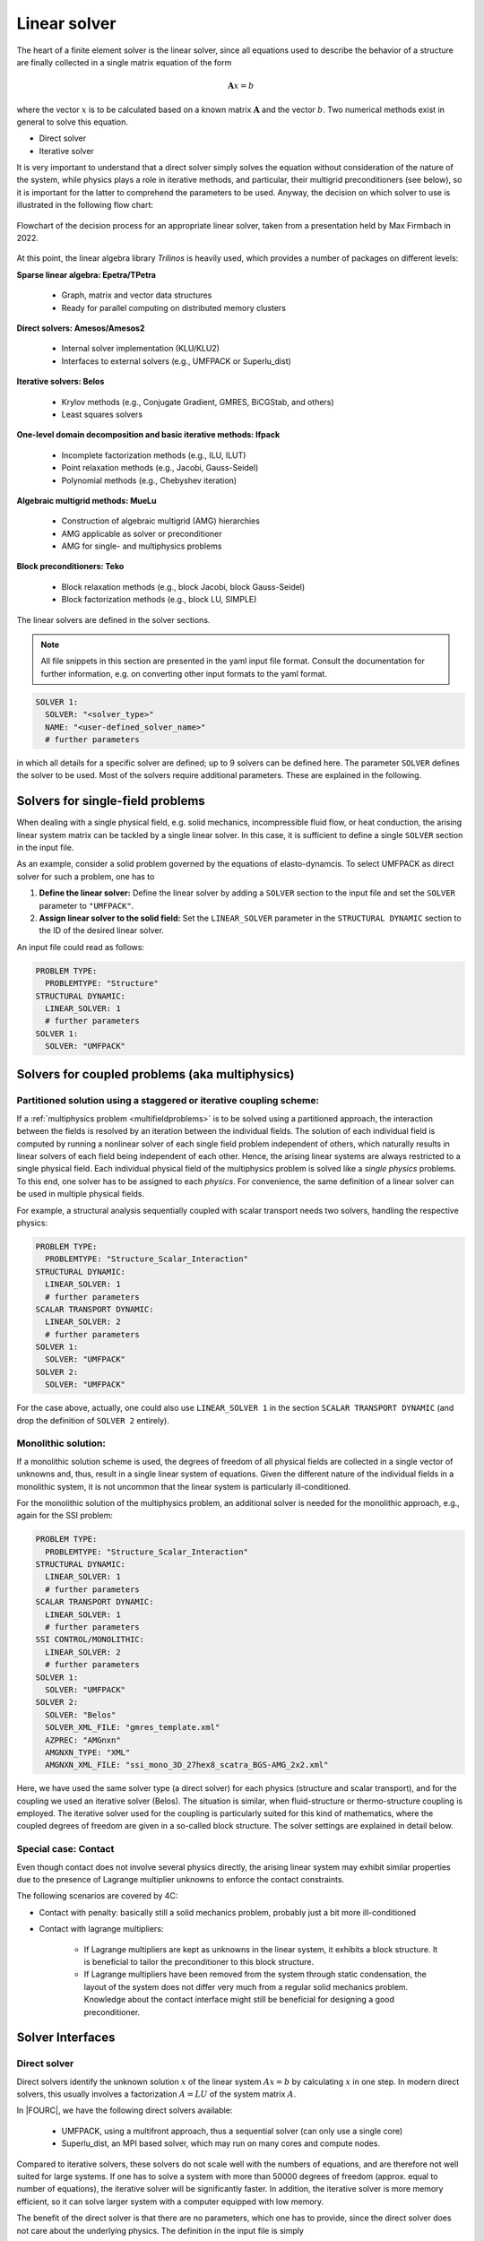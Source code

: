 Linear solver
================


The heart of a finite element solver is the linear solver,
since all equations used to describe the behavior of a structure are finally collected in a single matrix equation of the form

.. math::

    \mathbf{A} x =  b

where the vector :math:`x` is to be calculated based on a known matrix :math:`\mathbf{A}` and the vector :math:`b`.
Two numerical methods exist in general to solve this equation.

* Direct solver
* Iterative solver

It is very important to understand that a direct solver simply solves the equation without consideration of the nature of the system,
while physics plays a role in iterative methods, and particular, their multigrid preconditioners (see below),
so it is important for the latter to comprehend the parameters to be used.
Anyway, the decision on which solver to use is illustrated in the following flow chart:

.. figure:: figures/LinearSolvers_flowchart.png
   :width: 400px
   :align: center

   Flowchart of the decision process for an appropriate linear solver, taken from a presentation held by Max Firmbach in 2022.

At this point, the linear algebra library *Trilinos* is heavily used, which provides a number of packages on different levels:

**Sparse linear algebra: Epetra/TPetra**

  - Graph, matrix and vector data structures
  - Ready for parallel computing on distributed memory clusters

**Direct solvers: Amesos/Amesos2**

  - Internal solver implementation (KLU/KLU2)
  - Interfaces to external solvers (e.g., UMFPACK or Superlu_dist)

**Iterative solvers: Belos**

  - Krylov methods (e.g., Conjugate Gradient, GMRES, BiCGStab, and others)
  - Least squares solvers

**One-level domain decomposition and basic iterative methods: Ifpack**

  - Incomplete factorization methods (e.g., ILU, ILUT)
  - Point relaxation methods (e.g., Jacobi, Gauss-Seidel)
  - Polynomial methods (e.g., Chebyshev iteration)

**Algebraic multigrid methods: MueLu**

  - Construction of algebraic multigrid (AMG) hierarchies
  - AMG applicable as solver or preconditioner
  - AMG for single- and multiphysics problems

**Block preconditioners: Teko**

  - Block relaxation methods (e.g., block Jacobi, block Gauss-Seidel)
  - Block factorization methods (e.g., block LU, SIMPLE)

The linear solvers are defined in the solver sections.

.. note::
  All file snippets in this section are presented in the yaml input file format.
  Consult the documentation for further information, e.g. on converting other input formats to the yaml format.

.. code-block:: yaml

    SOLVER 1:
      SOLVER: "<solver_type>"
      NAME: "<user-defined_solver_name>"
      # further parameters

in which all details for a specific solver are defined; up to 9 solvers can be defined here.
The parameter ``SOLVER`` defines the solver to be used.
Most of the solvers require additional parameters. These are explained in the following.

Solvers for single-field problems
---------------------------------

When dealing with a single physical field, e.g. solid mechanics, incompressible fluid flow, or heat conduction,
the arising linear system matrix can be tackled by a single linear solver.
In this case, it is sufficient to define a single ``SOLVER`` section in the input file.

As an example, consider a solid problem governed by the equations of elasto-dynamcis.
To select UMFPACK as direct solver for such a problem,
one has to

1. **Define the linear solver:** Define the linear solver by adding a ``SOLVER`` section to the input file and set the ``SOLVER`` parameter to ``"UMFPACK"``.
2. **Assign linear solver to the solid field:** Set the ``LINEAR_SOLVER`` parameter in the ``STRUCTURAL DYNAMIC`` section to the ID of the desired linear solver.

An input file could read as follows:

.. code-block:: yaml

    PROBLEM TYPE:
      PROBLEMTYPE: "Structure"
    STRUCTURAL DYNAMIC:
      LINEAR_SOLVER: 1
      # further parameters
    SOLVER 1:
      SOLVER: "UMFPACK"

Solvers for coupled problems (aka multiphysics)
-------------------------------------------------

Partitioned solution using a staggered or iterative coupling scheme:
^^^^^^^^^^^^^^^^^^^^^^^^^^^^^^^^^^^^^^^^^^^^^^^^^^^^^^^^^^^^^^^^^^^^

If a :ref:`multiphysics problem <multifieldproblems>` is to be solved using a partitioned approach,
the interaction between the fields is resolved by an iteration between the individual fields.
The solution of each individual field is computed by running a nonlinear solver of each single field problem independent of others,
which naturally results in linear solvers of each field being independent of each other.
Hence, the arising linear systems are always restricted to a single physical field.
Each individual physical field of the multiphysics problem is solved like a *single physics* problems.
To this end, one solver has to be assigned to each *physics*.
For convenience, the same definition of a linear solver can be used in multiple physical fields.

For example, a structural analysis sequentially coupled with scalar transport needs two solvers, handling the respective physics:

.. code-block:: yaml

    PROBLEM TYPE:
      PROBLEMTYPE: "Structure_Scalar_Interaction"
    STRUCTURAL DYNAMIC:
      LINEAR_SOLVER: 1
      # further parameters
    SCALAR TRANSPORT DYNAMIC:
      LINEAR_SOLVER: 2
      # further parameters
    SOLVER 1:
      SOLVER: "UMFPACK"
    SOLVER 2:
      SOLVER: "UMFPACK"

For the case above, actually, one could also use ``LINEAR_SOLVER 1`` in the section ``SCALAR TRANSPORT DYNAMIC`` (and drop the definition of ``SOLVER 2`` entirely).


Monolithic solution:
^^^^^^^^^^^^^^^^^^^^^

If a monolithic solution scheme is used,
the degrees of freedom of all physical fields are collected in a single vector of unknowns
and, thus, result in a single linear system of equations.
Given the different nature of the individual fields in a monolithic system,
it is not uncommon that the linear system is particularly ill-conditioned.

For the monolithic solution of the multiphysics problem, an additional solver is needed for the monolithic approach,
e.g., again for the SSI problem:

.. code-block:: yaml

    PROBLEM TYPE:
      PROBLEMTYPE: "Structure_Scalar_Interaction"
    STRUCTURAL DYNAMIC:
      LINEAR_SOLVER: 1
      # further parameters
    SCALAR TRANSPORT DYNAMIC:
      LINEAR_SOLVER: 1
      # further parameters
    SSI CONTROL/MONOLITHIC:
      LINEAR_SOLVER: 2
      # further parameters
    SOLVER 1:
      SOLVER: "UMFPACK"
    SOLVER 2:
      SOLVER: "Belos"
      SOLVER_XML_FILE: "gmres_template.xml"
      AZPREC: "AMGnxn"
      AMGNXN_TYPE: "XML"
      AMGNXN_XML_FILE: "ssi_mono_3D_27hex8_scatra_BGS-AMG_2x2.xml"

Here, we have used the same solver type (a direct solver) for each physics (structure and scalar transport), and for the coupling we used an iterative solver (Belos).
The situation is similar, when fluid-structure or thermo-structure coupling is employed.
The iterative solver used for the coupling is particularly suited for this kind of mathematics, where the coupled degrees of freedom are given in a so-called block structure.
The solver settings are explained in detail below.

Special case: Contact
^^^^^^^^^^^^^^^^^^^^^^^

Even though contact does not involve several physics directly,
the arising linear system may exhibit similar properties due to the presence of Lagrange multiplier unknowns to enforce the contact constraints.

The following scenarios are covered by 4C:

- Contact with penalty: basically still a solid mechanics problem, probably just a bit more ill-conditioned
- Contact with lagrange multipliers:

   - If Lagrange multipliers are kept as unknowns in the linear system, it exhibits a block structure. It is beneficial to tailor the preconditioner to this block structure.
   - If Lagrange multipliers have been removed from the system through static condensation, the layout of the system does not differ very much from a regular solid mechanics problem. Knowledge about the contact interface might still be beneficial for designing a good preconditioner.


Solver Interfaces
-------------------

Direct solver
^^^^^^^^^^^^^^

Direct solvers identify the unknown solution :math:`x` of the linear system :math:`Ax=b` by calculating :math:`x` in one step. In modern direct solvers, this usually involves a factorization :math:`A=LU` of the system matrix :math:`A`.

In |FOURC|, we have the following direct solvers available:

   * UMFPACK, using a multifront approach, thus a sequential solver (can only use a single core)
   * Superlu_dist, an MPI based solver, which may run on many cores and compute nodes.

Compared to iterative solvers, these solvers do not scale well with the numbers of equations,
and are therefore not well suited for large systems.
If one has to solve a system with more than 50000 degrees of freedom (approx. equal to number of equations),
the iterative solver will be significantly faster.
In addition, the iterative solver is more memory efficient, so it can solve larger system with a computer equipped with low memory.

The benefit of the direct solver is that there are no parameters, which one has to provide,
since the direct solver does not care about the underlying physics. The definition in the input file is simply

.. code-block:: yaml

    SOLVER 1:
      SOLVER: "UMFPACK"

or

.. code-block:: yaml

    SOLVER 1:
      SOLVER: "Superlu"

Iterative solver
^^^^^^^^^^^^^^^^^^

The iterative solver can be used for any size of equation systems, but is the more efficient the larger the problem is.
If a good parameter set for the solver is chosen, it scales linearly with the size of the system,
either with respect to time or to the number of cores on which the system is solved.

The main drawback is that one has to provide a number of parameters, which are crucial for a fast and correct solution.

Contrary to the direct solver, the matrix must not be factorized.
Instead, this solution method solves the equation :math:`\mathbf{A} x_k = b`  with an initial guess :math:`x_0 (k=0)` and an iteration

.. math::

   x_{k+1} = \mathbf{P}(x_k, \mathbf{A} x_k, b) \, ,

such that :math:`x_k \rightarrow x \mbox{ for } k \rightarrow \infty`.
Slow progress if :math:`x_0` is not chosen properly. A preconditioner helps by solving
:math:`\mathbf{P}^{-1} \mathbf{A} x = \mathbf{P}^{-1} b`.
Ideally :math:`\mathbf{P}^{-1} = \mathbf{A}` (gives the solution for *x*),
but :math:`\mathbf{P}` should be cheap to calculate.
The larger the problem is, the higher is the benefit of iterative solvers.

4C's iterative solvers are based on Trilinos' **Belos** package.
This package provides a bunch of Krylov solvers, e.g.

   - CG (conjugate gradient method) for symmetric problems,
   - GMRES (Generalised Minimal Residual Method), also for unsymmetric problems
   - BICGSTAB (Biconjugate gradient stabilized method), also for unsymmetric problems

Whether a problem is symmetric or not, depends on the physics involved. The following table gives a few hints:

.. list-table::
   :header-rows: 1

   * - Problem
     - Symmetry
     - Remarks
   * - Convection dominated flow
     - unsymmetric
     -
   * - elasticity, thermal
     - symmetric
     - unsymmetric, if Dirichlet boundary conditions are used
   * - thermal flow
     - symmetric
     -
   * - Contact
     - unsymmetric
     - definitely if friction is involved or Lagrange multiplyers are used

Iterative solvers are defined via an xml file.
The solver section then reads:

.. code-block:: yaml

    SOLVER 2:
      SOLVER: "Belos"
      SOLVER_XML_FILE: "gmres_template.xml"
      # further parameters

Note that the solver itself is always defined as ``SOLVER: "Belos"``.
One can find a number of template solver xml files in ``<source-dir>/tests/input-files/xml/linear_solver/*.xml``.
Further parameters are necessary for the preconditioner, where a number of choices are available, see below.

.. note:: Historically, the parameters for the solver have been defined in the solver sections directly; however, this is deprecated now and we actively migrate to xml-based input of solver parameters.

Preconditioners
^^^^^^^^^^^^^^^^

The choice and design of the preconditioner highly affect performance.
In |FOURC|, one can choose between the following four preconditioners:

- ILU
- MueLu
- Teko
- AMGnxn

**ILU** is the easiest one to use with very few parameters; however, scalability cannot be achieved with this method.
For better performance, especially on large systems, use **MueLu** for single physics and **Teko** or **MueLu** (or **AMGnxn**) for multiphysics problems.
You'll find templates of parameter files for various problems in the subdirectories of ``<source-dir>/tests/input-files/xml/...``.

The preconditioner is chosen by the parameter ``AZPREC`` within the ``SOLVER n`` section.
Note that the parameter to define the xml-file for further preconditioner-parameters is different for each preconditioner.
The solver sections appear in the following way:

.. code-block:: yaml

    SOLVER 1:
      NAME: "iterative_solver_with_ILU_preconditioner"
      SOLVER: "Belos"
      SOLVER_XML_FILE: "gmres_template.xml"
      AZPREC: "ILU"
      IFPACK_XML_FILE: "<path/to/your/ifpack_parameters.xml>"
      # template file is located in <source-root>/tests/input-files/xml/preconditioner/ifpack.xml
    SOLVER 2:
      NAME: "iterative_solver_with_algebraic_multigrid_preconditioner"
      SOLVER: "Belos"
      SOLVER_XML_FILE: "gmres_template.xml"
      AZPREC: "MueLu"
      MUELU_XML_FILE: "<path/to/your/muelu_parameters.xml>"
      # template files for various problems are located in <source-root>/tests/input-files/xml/multigrid/*.xml
    SOLVER 3:
      NAME: "iterative_solver_with_block_preconditioner"
      SOLVER: "Belos"
      SOLVER_XML_FILE: "gmres_template.xml"
      AZPREC: "Teko"
      TEKO_XML_FILE: "<path/to/your/teko_parameters.xml>"
      # template files for various problems are located in <source-root>/tests/input-files/xml/block_preconditioner/*.xml
    SOLVER 4:
      SOLVER: "Belos"
      AZPREC: "AMGnxn"
      SOLVER_XML_FILE: "gmres_template.xml"
      NAME: "iterative_solver_with_AMGnxn_preconditioner"
      AMGNXN_TYPE: "XML"
      AMGNXN_XML_FILE: "<path/to/your/amgnxn_parameters.xml>"
      # template files for various problems are located in <source-root>/tests/input-files/*AMG*.xml

The xml template files (see the comments in the respective solver sections) are named after problem types for which they are most suited.
It is highly recommended to first use these defaults before tweaking the parameters.


ILU (incomplete LU method) comes with a single parameter, therefore only a single xml file is contained in the respective directory:
``<source-dir>/tests/input-files/xml/preconditioner/ifpack.xml``.
In this file, the so-called fill level is set up by ``fact: level-of-fill``, and it contains the default value 0 there.
With lower values, the setup will be faster, but the approximation is worse.
The higher the more elements are included, sparcity decreases (a level of 12 might be a full matrix, like a direct solver).

The current recommendation is to use one of the three more sophisticated preconditioners available.
All these preconditioners have a number of parameters that can be chosen;
however, a recommended set of parameters for various problems are given in respective xml files.

In general, the xml file for the multigrid preconditioners usually contains the divisions

- general
- aggregation
- smoothing
- repartitioning

For preconditioning of large systems, the trick is to apply a cheap transfer method to get from the complete system to a smaller one (coarsening/aggregation of the system).
Here, coarsening means the generation of a smaller system size, will aggregation is the reverse procedure to come to the original matrix size.
The coarsening reduces the size by comprised a number of lines into one; common choices are 27 for 3D, 9 for 2D, and 3 for 1D problems, which is conducted by default.

The overall multigrid algorithm is defined in the general section by ``multigrid algorithm``, which can have the values
``sa`` (Classic smoothed aggregation, default), ``pg`` (prolongator smoothing) among others.

A smoother is used twice (pre- and post-smoother) for each level of aggregation to reduce the error frequencies in your solution vector.
Multiple transfer operations are applied in sequence, since only high frequency components can be tackled by smoothing,
while the low frequency errors are still there.
The restriction operator restricts the current error to the coarser grid.
At some point (let say if 10000 dofs are left) the system has a size where one can apply the direct solver.
This number is given by ``coarse:: max size`` in the general section of the xml file.
That is, when the number of remaining dofs is smaller than the given size, no more coarsening is conducted.
It should be larger than the default of 1000, let say, 5000-10000.
Also, the maximum number of coarsenings is given by ``max levels``. This number should always be high enough to get down to the max size, the default is 10.

After reaching the coarsest level, the remaining system is solved by a (direct) solver.
The parameter to setup the direct solver is ``coarse: type``,
and it can have the values ``SuperLU`` (default), ``SuplerLU_dist`` (the parallel version of SuperLU), ``KLU`` (an internal direct solver in trilinos) or ``Umfpack``.
(After changing to Amesos2, the internal server will be KLU2).

The smoother to be used is set up by ``smoother: type`` with the possible values ``CHEBYSHEV``, ``RELAXATION`` (default), ``ILUT``, or ``RILUK``
While many solvers can be used, five of them are most popular: SGS (symmetric Gauss Seidel), Jacobi, Chebyshev, ILU, MLS.
Besides that, particularly for the coarsest smoother, a direct solver can be used, as (Umfpack, SuperLU, KLU).

*Chebyshev smoother:*
   This is a polynomial smoother. The degree of the polynomial is given by `smoother: sweeps` (default is 2).
   A lower degree is faster (not much), but higher is more accurate; reasonable values may go up to 9 (very high)

*Relaxation method:*
   The relaxation smoother comes with a number of additional parameters inside a special section , particularly the type: ``relaxation: type``,
   which can be ``Jacobi``, ``Gauss-Seidel``, ``Symmetric Gauss-Seidel`` among others. The polynomial degree can be setup here by ``relaxation: sweeps``.
   This one is rather for fluid dynamics problems.

*ILUT, RILUK:*
   These are local (processor-based) incomplete factorization methods.

For understanding the multigrid preconditioner better, the interested reader is referred to a :download:`presentation held by Max Firmbach in 2022 <figures/TGM_LinearSolvers.pdf>`.

Damping helps with convergence, and it can be applied to any of the smoothers by ``smoother: damping factor``.
A value of 1 (default) cancels damping, 0 means maximum damping.
Too much damping increases the iterations, thus, usually it should be between 1 and 0.5.
A little bit of damping will probably improve convergence (also from the beginning).

For the multigrid preconditioner, one can also find a :download:`comprehensive documentation <https://trilinos.github.io/pdfs/mueluguide.pdf>`
on the trilinos website, explaining all the parameters, their meaning and the default values.

